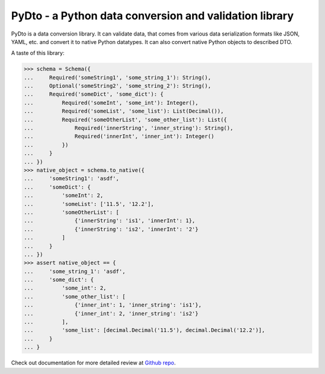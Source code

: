 PyDto - a Python data conversion and validation library
=======================================================

PyDto is a data conversion library. It can validate data, that comes from
various data serialization formats like JSON, YAML, etc. and convert it to
native Python datatypes. It can also convert native Python objects to described
DTO.

A taste of this library:

>>> schema = Schema({
...     Required('someString1', 'some_string_1'): String(),
...     Optional('someString2', 'some_string_2'): String(),
...     Required('someDict', 'some_dict'): {
...         Required('someInt', 'some_int'): Integer(),
...         Required('someList', 'some_list'): List(Decimal()),
...         Required('someOtherList', 'some_other_list'): List({
...             Required('innerString', 'inner_string'): String(),
...             Required('innerInt', 'inner_int'): Integer()
...         })
...     }
... })
>>> native_object = schema.to_native({
...     'someString1': 'asdf',
...     'someDict': {
...         'someInt': 2,
...         'someList': ['11.5', '12.2'],
...         'someOtherList': [
...             {'innerString': 'is1', 'innerInt': 1},
...             {'innerString': 'is2', 'innerInt': '2'}
...         ]
...     }
... })
>>> assert native_object == {
...     'some_string_1': 'asdf',
...     'some_dict': {
...         'some_int': 2,
...         'some_other_list': [
...             {'inner_int': 1, 'inner_string': 'is1'},
...             {'inner_int': 2, 'inner_string': 'is2'}
...         ],
...         'some_list': [decimal.Decimal('11.5'), decimal.Decimal('12.2')],
...     }
... }

Check out documentation for more detailed review at `Github repo`_.

.. _Github repo: https://github.com/deemson/pydto